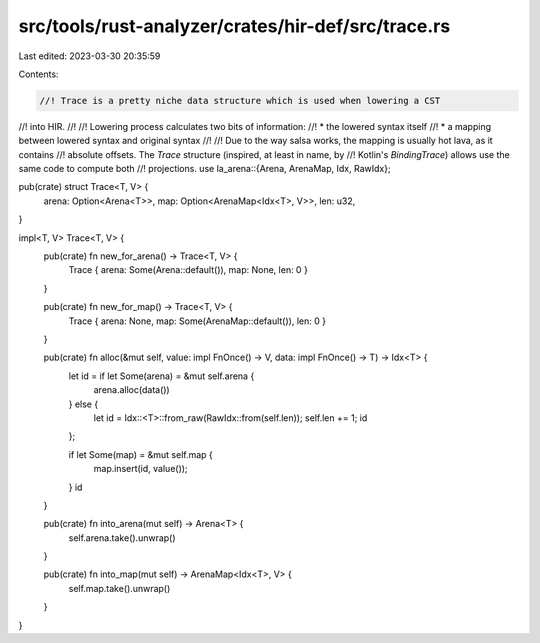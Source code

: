 src/tools/rust-analyzer/crates/hir-def/src/trace.rs
===================================================

Last edited: 2023-03-30 20:35:59

Contents:

.. code-block:: rs

    //! Trace is a pretty niche data structure which is used when lowering a CST
//! into HIR.
//!
//! Lowering process calculates two bits of information:
//! * the lowered syntax itself
//! * a mapping between lowered syntax and original syntax
//!
//! Due to the way salsa works, the mapping is usually hot lava, as it contains
//! absolute offsets. The `Trace` structure (inspired, at least in name, by
//! Kotlin's `BindingTrace`) allows use the same code to compute both
//! projections.
use la_arena::{Arena, ArenaMap, Idx, RawIdx};

pub(crate) struct Trace<T, V> {
    arena: Option<Arena<T>>,
    map: Option<ArenaMap<Idx<T>, V>>,
    len: u32,
}

impl<T, V> Trace<T, V> {
    pub(crate) fn new_for_arena() -> Trace<T, V> {
        Trace { arena: Some(Arena::default()), map: None, len: 0 }
    }

    pub(crate) fn new_for_map() -> Trace<T, V> {
        Trace { arena: None, map: Some(ArenaMap::default()), len: 0 }
    }

    pub(crate) fn alloc(&mut self, value: impl FnOnce() -> V, data: impl FnOnce() -> T) -> Idx<T> {
        let id = if let Some(arena) = &mut self.arena {
            arena.alloc(data())
        } else {
            let id = Idx::<T>::from_raw(RawIdx::from(self.len));
            self.len += 1;
            id
        };

        if let Some(map) = &mut self.map {
            map.insert(id, value());
        }
        id
    }

    pub(crate) fn into_arena(mut self) -> Arena<T> {
        self.arena.take().unwrap()
    }

    pub(crate) fn into_map(mut self) -> ArenaMap<Idx<T>, V> {
        self.map.take().unwrap()
    }
}


